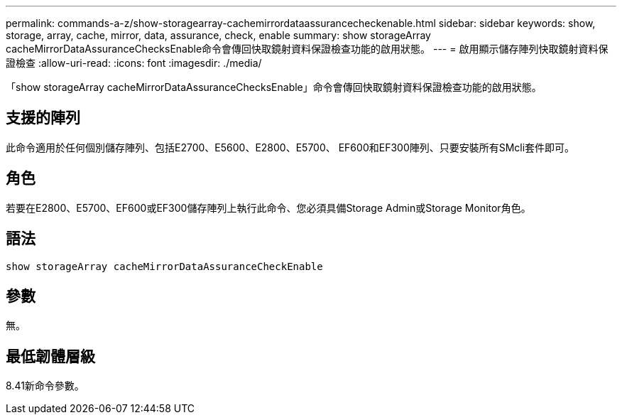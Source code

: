 ---
permalink: commands-a-z/show-storagearray-cachemirrordataassurancecheckenable.html 
sidebar: sidebar 
keywords: show, storage, array, cache, mirror, data, assurance, check, enable 
summary: show storageArray cacheMirrorDataAssuranceChecksEnable命令會傳回快取鏡射資料保證檢查功能的啟用狀態。 
---
= 啟用顯示儲存陣列快取鏡射資料保證檢查
:allow-uri-read: 
:icons: font
:imagesdir: ./media/


[role="lead"]
「show storageArray cacheMirrorDataAssuranceChecksEnable」命令會傳回快取鏡射資料保證檢查功能的啟用狀態。



== 支援的陣列

此命令適用於任何個別儲存陣列、包括E2700、E5600、E2800、E5700、 EF600和EF300陣列、只要安裝所有SMcli套件即可。



== 角色

若要在E2800、E5700、EF600或EF300儲存陣列上執行此命令、您必須具備Storage Admin或Storage Monitor角色。



== 語法

[listing]
----
show storageArray cacheMirrorDataAssuranceCheckEnable
----


== 參數

無。



== 最低韌體層級

8.41新命令參數。
